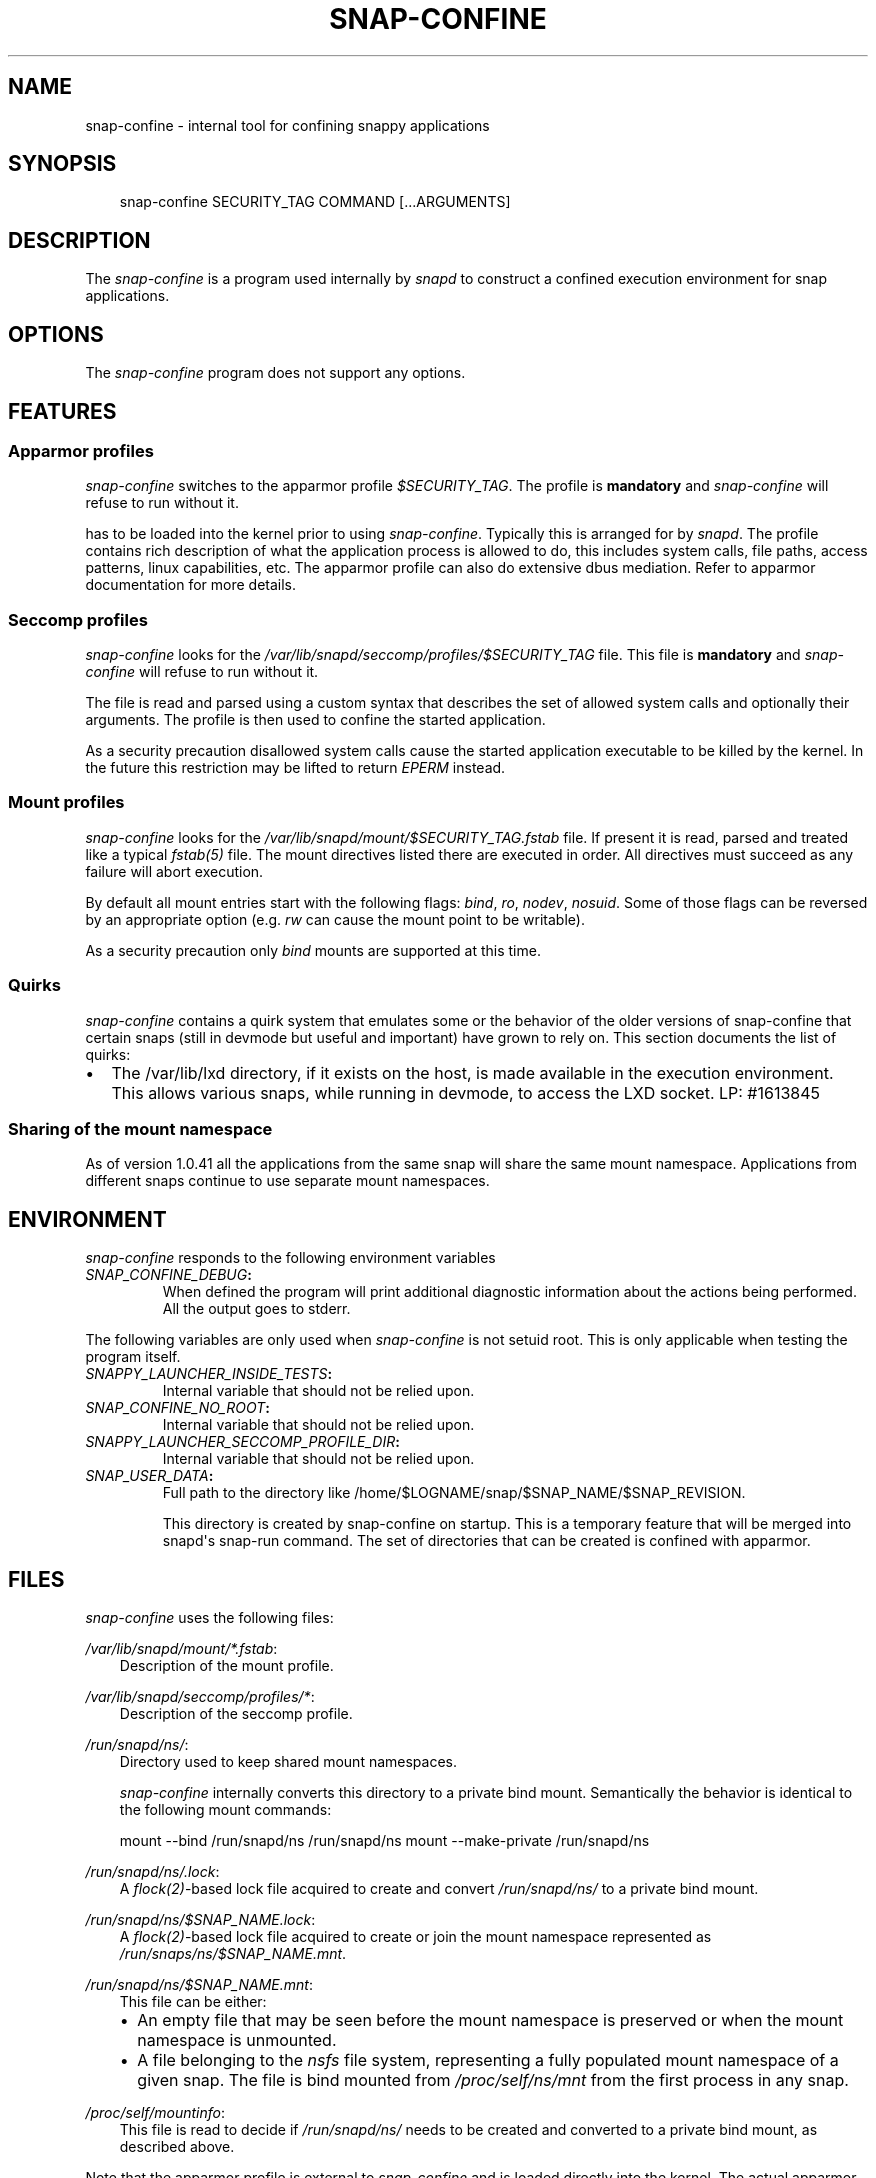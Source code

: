 .\" Man page generated from reStructuredText.
.
.TH SNAP-CONFINE 5 "2016-09-19" "1.0.41" "snappy"
.SH NAME
snap-confine \- internal tool for confining snappy applications
.
.nr rst2man-indent-level 0
.
.de1 rstReportMargin
\\$1 \\n[an-margin]
level \\n[rst2man-indent-level]
level margin: \\n[rst2man-indent\\n[rst2man-indent-level]]
-
\\n[rst2man-indent0]
\\n[rst2man-indent1]
\\n[rst2man-indent2]
..
.de1 INDENT
.\" .rstReportMargin pre:
. RS \\$1
. nr rst2man-indent\\n[rst2man-indent-level] \\n[an-margin]
. nr rst2man-indent-level +1
.\" .rstReportMargin post:
..
.de UNINDENT
. RE
.\" indent \\n[an-margin]
.\" old: \\n[rst2man-indent\\n[rst2man-indent-level]]
.nr rst2man-indent-level -1
.\" new: \\n[rst2man-indent\\n[rst2man-indent-level]]
.in \\n[rst2man-indent\\n[rst2man-indent-level]]u
..
.SH SYNOPSIS
.INDENT 0.0
.INDENT 3.5
snap\-confine SECURITY_TAG COMMAND [...ARGUMENTS]
.UNINDENT
.UNINDENT
.SH DESCRIPTION
.sp
The \fIsnap\-confine\fP is a program used internally by \fIsnapd\fP to construct a
confined execution environment for snap applications.
.SH OPTIONS
.sp
The \fIsnap\-confine\fP program does not support any options.
.SH FEATURES
.SS Apparmor profiles
.sp
\fIsnap\-confine\fP switches to the apparmor profile \fI$SECURITY_TAG\fP\&. The profile is
\fBmandatory\fP and \fIsnap\-confine\fP will refuse to run without it.
.sp
has to be loaded into the kernel prior to using \fIsnap\-confine\fP\&. Typically this
is arranged for by \fIsnapd\fP\&. The profile contains rich description of what the
application process is allowed to do, this includes system calls, file paths,
access patterns, linux capabilities, etc. The apparmor profile can also do
extensive dbus mediation. Refer to apparmor documentation for more details.
.SS Seccomp profiles
.sp
\fIsnap\-confine\fP looks for the \fI/var/lib/snapd/seccomp/profiles/$SECURITY_TAG\fP
file. This file is \fBmandatory\fP and \fIsnap\-confine\fP will refuse to run without
it.
.sp
The file is read and parsed using a custom syntax that describes the set of
allowed system calls and optionally their arguments. The profile is then used
to confine the started application.
.sp
As a security precaution disallowed system calls cause the started application
executable to be killed by the kernel. In the future this restriction may be
lifted to return \fIEPERM\fP instead.
.SS Mount profiles
.sp
\fIsnap\-confine\fP looks for the \fI/var/lib/snapd/mount/$SECURITY_TAG.fstab\fP file.
If present it is read, parsed and treated like a typical \fIfstab(5)\fP file.
The mount directives listed there are executed in order. All directives must
succeed as any failure will abort execution.
.sp
By default all mount entries start with the following flags: \fIbind\fP, \fIro\fP,
\fInodev\fP, \fInosuid\fP\&.  Some of those flags can be reversed by an appropriate
option (e.g. \fIrw\fP can cause the mount point to be writable).
.sp
As a security precaution only \fIbind\fP mounts are supported at this time.
.SS Quirks
.sp
\fIsnap\-confine\fP contains a quirk system that emulates some or the behavior of
the older versions of snap\-confine that certain snaps (still in devmode but
useful and important) have grown to rely on. This section documents the list of
quirks:
.INDENT 0.0
.IP \(bu 2
The /var/lib/lxd directory, if it exists on the host, is made available in
the execution environment. This allows various snaps, while running in
devmode, to access the LXD socket. LP: #1613845
.UNINDENT
.SS Sharing of the mount namespace
.sp
As of version 1.0.41 all the applications from the same snap will share the
same mount namespace. Applications from different snaps continue to use
separate mount namespaces.
.SH ENVIRONMENT
.sp
\fIsnap\-confine\fP responds to the following environment variables
.INDENT 0.0
.TP
.B \fISNAP_CONFINE_DEBUG\fP:
When defined the program will print additional diagnostic information about
the actions being performed. All the output goes to stderr.
.UNINDENT
.sp
The following variables are only used when \fIsnap\-confine\fP is not setuid root.
This is only applicable when testing the program itself.
.INDENT 0.0
.TP
.B \fISNAPPY_LAUNCHER_INSIDE_TESTS\fP:
Internal variable that should not be relied upon.
.TP
.B \fISNAP_CONFINE_NO_ROOT\fP:
Internal variable that should not be relied upon.
.TP
.B \fISNAPPY_LAUNCHER_SECCOMP_PROFILE_DIR\fP:
Internal variable that should not be relied upon.
.TP
.B \fISNAP_USER_DATA\fP:
Full path to the directory like /home/$LOGNAME/snap/$SNAP_NAME/$SNAP_REVISION.
.sp
This directory is created by snap\-confine on startup. This is a temporary
feature that will be merged into snapd\(aqs snap\-run command. The set of directories
that can be created is confined with apparmor.
.UNINDENT
.SH FILES
.sp
\fIsnap\-confine\fP uses the following files:
.sp
\fI/var/lib/snapd/mount/*.fstab\fP:
.INDENT 0.0
.INDENT 3.5
Description of the mount profile.
.UNINDENT
.UNINDENT
.sp
\fI/var/lib/snapd/seccomp/profiles/*\fP:
.INDENT 0.0
.INDENT 3.5
Description of the seccomp profile.
.UNINDENT
.UNINDENT
.sp
\fI/run/snapd/ns/\fP:
.INDENT 0.0
.INDENT 3.5
Directory used to keep shared mount namespaces.
.sp
\fIsnap\-confine\fP internally converts this directory to a private bind mount.
Semantically the behavior is identical to the following mount commands:
.sp
mount \-\-bind /run/snapd/ns /run/snapd/ns
mount \-\-make\-private /run/snapd/ns
.UNINDENT
.UNINDENT
.sp
\fI/run/snapd/ns/.lock\fP:
.INDENT 0.0
.INDENT 3.5
A \fIflock(2)\fP\-based lock file acquired to create and convert
\fI/run/snapd/ns/\fP to a private bind mount.
.UNINDENT
.UNINDENT
.sp
\fI/run/snapd/ns/$SNAP_NAME.lock\fP:
.INDENT 0.0
.INDENT 3.5
A \fIflock(2)\fP\-based lock file acquired to create or join the mount namespace
represented as \fI/run/snaps/ns/$SNAP_NAME.mnt\fP\&.
.UNINDENT
.UNINDENT
.sp
\fI/run/snapd/ns/$SNAP_NAME.mnt\fP:
.INDENT 0.0
.INDENT 3.5
This file can be either:
.INDENT 0.0
.IP \(bu 2
An empty file that may be seen before the mount namespace is preserved or
when the mount namespace is unmounted.
.IP \(bu 2
A file belonging to the \fInsfs\fP file system, representing a fully
populated mount namespace of a given snap. The file is bind mounted from
\fI/proc/self/ns/mnt\fP from the first process in any snap.
.UNINDENT
.UNINDENT
.UNINDENT
.sp
\fI/proc/self/mountinfo\fP:
.INDENT 0.0
.INDENT 3.5
This file is read to decide if \fI/run/snapd/ns/\fP needs to be created and
converted to a private bind mount, as described above.
.UNINDENT
.UNINDENT
.sp
Note that the apparmor profile is external to \fIsnap\-confine\fP and is loaded
directly into the kernel. The actual apparmor profile is managed by \fIsnapd\fP\&.
.SH BUGS
.sp
Please report all bugs with \fI\%https://bugs.launchpad.net/snap\-confine/+filebug\fP
.SH AUTHOR
zygmunt.krynicki@canonical.com
.SH COPYRIGHT
Canonical Ltd.
.\" Generated by docutils manpage writer.
.

